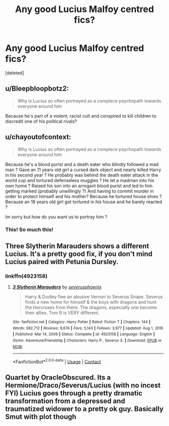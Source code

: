#+TITLE: Any good Lucius Malfoy centred fics?

* Any good Lucius Malfoy centred fics?
:PROPERTIES:
:Score: 0
:DateUnix: 1617484565.0
:DateShort: 2021-Apr-04
:FlairText: Discussion
:END:
[deleted]


** u/Bleepbloopbotz2:
#+begin_quote
  Why is Lucius so often portrayed as a complece psychopath towards everyone around him
#+end_quote

Because he's part of a violent, racist cult and conspired to kill children to discredit one of his political rivals?
:PROPERTIES:
:Author: Bleepbloopbotz2
:Score: 17
:DateUnix: 1617484674.0
:DateShort: 2021-Apr-04
:END:


** u/chayoutofcontext:
#+begin_quote
  Why is Lucius so often portrayed as a complece psychopath towards everyone around him
#+end_quote

Because he's a blood purist and a death eater who blindly followed a mad man ? Gave an 11 years old girl a cursed dark object and nearly killed Harry in his second year ? He probably was behind the death eater attack in the world cup and tortured defenseless muggles ? He let a madman into his own home ? Raised his son into an arrogant blood purist and led to him getting marked (probably unwillingly ?) And having to commit murder in order to protect himself and his mother? Because he tortured house elves ? Because an 18 years old girl got tortured in his house and he barely reacted ?

Im sorry but how do you want us to portray him ?
:PROPERTIES:
:Author: chayoutofcontext
:Score: 6
:DateUnix: 1617497335.0
:DateShort: 2021-Apr-04
:END:

*** This! So much this!
:PROPERTIES:
:Score: 1
:DateUnix: 1617625611.0
:DateShort: 2021-Apr-05
:END:


** Three Slytherin Marauders shows a different Lucius. It's a pretty good fix, if you don't mind Lucius paired with Petunia Dursley.
:PROPERTIES:
:Author: VorpalPlayer
:Score: 1
:DateUnix: 1617486461.0
:DateShort: 2021-Apr-04
:END:

*** linkffn(4923158)
:PROPERTIES:
:Author: ceplma
:Score: 1
:DateUnix: 1617526418.0
:DateShort: 2021-Apr-04
:END:

**** [[https://www.fanfiction.net/s/4923158/1/][*/3 Slytherin Marauders/*]] by [[https://www.fanfiction.net/u/714311/severusphoenix][/severusphoenix/]]

#+begin_quote
  Harry & Dudley flee an abusive Vernon to Severus Snape. Severus finds a new home for himself & the boys with dragons and hunt the Horcruxes from there. The dragons, especially one become their allies. Tom R is VERY different.
#+end_quote

^{/Site/:} ^{fanfiction.net} ^{*|*} ^{/Category/:} ^{Harry} ^{Potter} ^{*|*} ^{/Rated/:} ^{Fiction} ^{T} ^{*|*} ^{/Chapters/:} ^{144} ^{*|*} ^{/Words/:} ^{582,712} ^{*|*} ^{/Reviews/:} ^{6,674} ^{*|*} ^{/Favs/:} ^{5,143} ^{*|*} ^{/Follows/:} ^{3,977} ^{*|*} ^{/Updated/:} ^{Aug} ^{1,} ^{2016} ^{*|*} ^{/Published/:} ^{Mar} ^{14,} ^{2009} ^{*|*} ^{/Status/:} ^{Complete} ^{*|*} ^{/id/:} ^{4923158} ^{*|*} ^{/Language/:} ^{English} ^{*|*} ^{/Genre/:} ^{Adventure/Friendship} ^{*|*} ^{/Characters/:} ^{Harry} ^{P.,} ^{Severus} ^{S.} ^{*|*} ^{/Download/:} ^{[[http://www.ff2ebook.com/old/ffn-bot/index.php?id=4923158&source=ff&filetype=epub][EPUB]]} ^{or} ^{[[http://www.ff2ebook.com/old/ffn-bot/index.php?id=4923158&source=ff&filetype=mobi][MOBI]]}

--------------

*FanfictionBot*^{2.0.0-beta} | [[https://github.com/FanfictionBot/reddit-ffn-bot/wiki/Usage][Usage]] | [[https://www.reddit.com/message/compose?to=tusing][Contact]]
:PROPERTIES:
:Author: FanfictionBot
:Score: 1
:DateUnix: 1617526446.0
:DateShort: 2021-Apr-04
:END:


** Quartet by OracleObscured. Its a Hermione/Draco/Severus/Lucius (with no incest FYI) Lucius goes through a pretty dramatic transformation from a depressed and traumatized widower to a pretty ok guy. Basically Smut with plot though
:PROPERTIES:
:Author: thebowlofpasta
:Score: 0
:DateUnix: 1617496094.0
:DateShort: 2021-Apr-04
:END:
